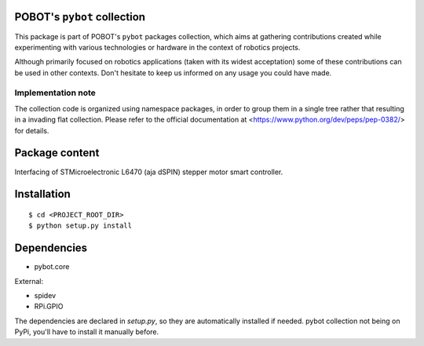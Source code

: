 POBOT's ``pybot`` collection
============================

This package is part of POBOT's ``pybot`` packages collection, which aims
at gathering contributions created while experimenting with various technologies or
hardware in the context of robotics projects.

Although primarily focused on robotics applications (taken with its widest acceptation)
some of these contributions can be used in other contexts. Don't hesitate to keep us informed
on any usage you could have made.

Implementation note
-------------------

The collection code is organized using namespace packages, in order to group them in
a single tree rather that resulting in a invading flat collection. Please refer to the official
documentation at <https://www.python.org/dev/peps/pep-0382/> for details.

Package content
===============

Interfacing of STMicroelectronic L6470 (aja dSPIN) stepper motor smart controller.

Installation
============

::

    $ cd <PROJECT_ROOT_DIR>
    $ python setup.py install

Dependencies
============

- pybot.core

External:

- spidev
- RPi.GPIO

The dependencies are declared in `setup.py`, so they are automatically installed if needed.
pybot collection not being on PyPi, you'll have to install it manually before.
